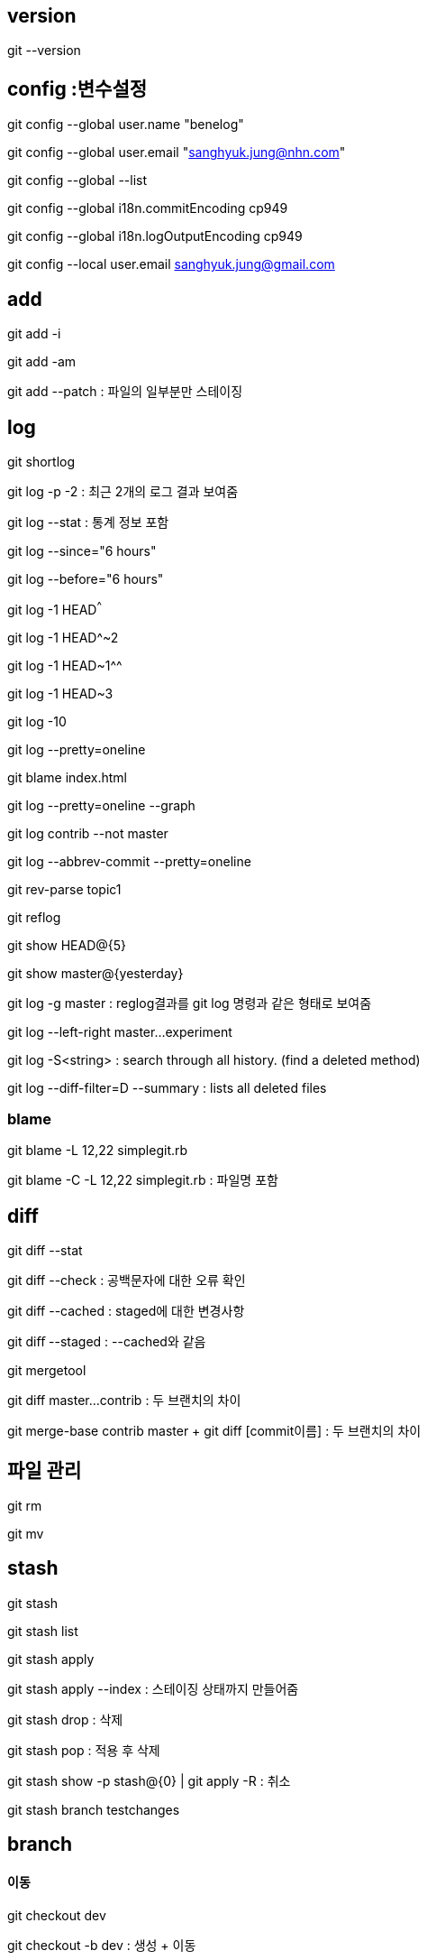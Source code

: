 == version

git --version

== config :변수설정

git config --global user.name "benelog"

git config --global user.email "sanghyuk.jung@nhn.com"

git config --global --list

git config --global i18n.commitEncoding cp949

git config --global i18n.logOutputEncoding cp949

git config --local user.email sanghyuk.jung@gmail.com

== add

git add -i

git add -am

git add --patch : 파일의 일부분만 스테이징  

== log

git shortlog  

git log -p -2 : 최근 2개의 로그 결과 보여줌

git log --stat : 통계 정보 포함   

git log --since="6 hours"

git log --before="6 hours"

git log -1 HEAD^^^

git log -1 HEAD^~2

git log -1 HEAD~1^^

git log -1 HEAD~3

git log -10

git log --pretty=oneline

git blame index.html

git log --pretty=oneline --graph   

git log contrib --not master

git log --abbrev-commit --pretty=oneline

git rev-parse topic1

git reflog  

git show HEAD@{5}

git show master@{yesterday}

git log -g master : reglog결과를 git log 명령과 같은 형태로 보여줌

git log --left-right master...experiment  

git log -S<string> : search through all history. (find a deleted method)

git log --diff-filter=D --summary : lists all deleted files

=== blame

git blame -L 12,22 simplegit.rb

git blame -C -L 12,22 simplegit.rb : 파일명 포함

== diff

git diff --stat

git diff --check : 공백문자에 대한 오류 확인

git diff --cached : staged에 대한 변경사항   

git diﬀ --staged : --cached와 같음 

git mergetool

git diff master...contrib : 두 브랜치의 차이  

git merge-base contrib master + git diff [commit이름] : 두 브랜치의 차이   

== 파일 관리

git rm

git mv

== stash

git stash

git stash list

git stash apply

git stash apply --index : 스테이징 상태까지 만들어줌 

git stash drop : 삭제

git stash pop : 적용 후 삭제

git stash show -p stash@{0} | git apply -R : 취소

git stash branch testchanges

== branch   

==== 이동

git checkout dev

git checkout -b dev : 생성 + 이동  

==== 보기

git branch : 지역 브랜치보기

git branch -r : 원격 브랜치 보기

git branch -a : 모든 브랜치 보기

git branch -v :  마지막 커밋메시지 같이 보여주기

git branch --no-merged  : 아직 머지 안 된 브랜치 보기  

git branch --merged : lists branches already merged

==== 생성

git branch dev master (뒤쪽이 from)

git checkout -b alternative master : 생성하고 checkout

git branch newBranch : 현재 브랜치에서 새로운 브랜치 생성

git branch -f  <기존브랜치> [<브랜치를 생성할 위치>] : 기존 브랜치를 새로운 브랜치로 덮어쓰기

git rebase --onto master contact search

==== 삭제

git branch -d mybranch

git branch -D mybranch : 강제삭제  

git push origin :heads/ISSUE-16 : remote branch 삭제 

=== 이름 변경

git branch -m master mymaster

git branch -M master mymaster (이미 존재해도 덮어쓰면서 강제로 이름 변경)

== tag

git tag mytag

git tag -l 'v1.4.2.*'  

git tag -d mytag

git tag -a v1.4 -m 'my version 1.4'

git tag -a v1.2 9fceb02

git push origin --tags  

git push origin :refs/tags/TAGNAME

== rebase

checkout master

git rebase [branch명]

== merge

git merge <브랜치> : 다른 브랜치를 현재 브랜치로 합치기

git merge --squash mybranch

git cherry-pick 321d76f

git merge --no-comit <브랜치> : commit하지 않고 합치기

git merge origin/master

== commit

git commit --amend  

git commit -C HEAD -a --amend

git commit -m "메시지" --amend

git commit -C HEAD --amend : 마지막 commit 수정하고 commit 메시지 재활용

Contribution

git rebase upstream/master

==== 취소

git rest --hard HEAD^

git revert

git revert -n (commit 하지 않고 돌려놓기)

==== submodule

git submodule

==== 색상표시

git config --global color.diff auto  
git config --global color.status auto  
git config --global color.branch auto

== remote (원격저장소)

git remote add <원격 저장소> <저장소 url> : 새로운 원격 저장소 추가하기

git remote -v

git remote show origin

git remote rename

git checkout -b serverfix origin/serverfix

== push

git push origin publish_with_bloc

git push origin serverfix:awesomebranch

git push origin :serverfix : remote 브랜치 삭제

git format-patch -M origin/master

== alias

git config --global alias.co checkout  
git config --global alias.br branch  
git config --global alias.ci commit  
git config --global alias.st status

git config --global alias.last 'log -1 HEAD'  

git clone http://url/[http://url] : 복재 생성

git clone --depth 200 : 마지막 200개의 커밋만 포함하여 저장소 복제하기
git branch <새로운 브랜치> <원격 브랜치> : 원격 브랜치에서 지역 브랜치 생성하기
git fetch : origin 저장소에서 합치지 않고 지역 브랜치로 변경  가져오기

git fetch <원격 저장소>  :  원격 저장소에서 합치지 않고 지역 브랜치로 변경사항 가지고 오기

git pull : origin 저장소에서 변경사항을 가져와 현재 브랜치에 합치기

git push <원격저장소> <지역 브랜치>:<원격브랜치> : 지역 브랜치를 원격 브랜치에 푸싱하기

git push <원격저장소> <지역 브랜치> : 지역 브랜치를 동일한 이름의 원격 브랜치에 푸싱하기

git push <원격 저장소> <지역브랜치> : 새로운 로컬 브랜치를 원격 저장소에 푸싱하기

git push : 지역 변경 사항을 origin 저장소에 푸싱하기

git push <원격저장소>:<원격브랜치> : 원격 브랜치 삭제하기

git remote prune <원격저장소> : 원격 저장소에서 쓸모가 없어진 원격 브랜치 제거하기

git remote rm <원격저장소> : 원격 저장소를 제거하고 관련된 브랜치도 제거하기

git pull <원격저장소> <지역브랜치>: git pull origin master
